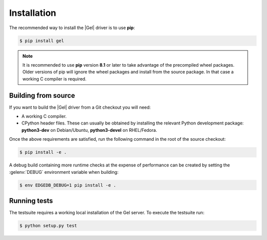.. _gel-python-installation:


Installation
============

The recommended way to install the |Gel| driver is to use **pip**:

.. code-block:: bash

    $ pip install gel


.. note::

   It is recommended to use **pip** version **8.1** or later to take
   advantage of the precompiled wheel packages.  Older versions of pip
   will ignore the wheel packages and install from the source
   package.  In that case a working C compiler is required.


Building from source
--------------------

If you want to build the |Gel| driver from a Git checkout you will need:

* A working C compiler.
* CPython header files.  These can usually be obtained by installing
  the relevant Python development package: **python3-dev** on Debian/Ubuntu,
  **python3-devel** on RHEL/Fedora.

Once the above requirements are satisfied, run the following command
in the root of the source checkout:

.. code-block:: bash

    $ pip install -e .

A debug build containing more runtime checks at the expense of performance
can be created by setting the :gelenv:`DEBUG` environment variable when
building:

.. code-block:: bash

    $ env EDGEDB_DEBUG=1 pip install -e .


Running tests
-------------

The testsuite requires a working local installation of the Gel server.
To execute the testsuite run:

.. code-block:: bash

    $ python setup.py test
